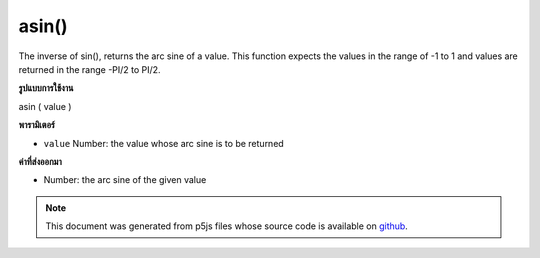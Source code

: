 .. raw:: html

	<script src="https://sketch.netpie.io/widget/p5-widget.js"></script>

asin()
======

The inverse of sin(), returns the arc sine of a value. This function
expects the values in the range of -1 to 1 and values are returned
in the range -PI/2 to PI/2.

.. The inverse of sin(), returns the arc sine of a value. This function
.. expects the values in the range of -1 to 1 and values are returned
.. in the range -PI/2 to PI/2.
**รูปแบบการใช้งาน**

asin ( value )

**พารามิเตอร์**

- ``value``  Number: the value whose arc sine is to be returned

.. ``value``  Number: the value whose arc sine is to be returned

**ค่าที่ส่งออกมา**

- Number: the arc sine of the given value

.. Number: the arc sine of the given value

.. raw:: html

	<script type="text/p5" data-autoplay data-hide-sourcecode>
	var a = PI + PI/3;
	var s = sin(a);
	var as = asin(s);
	// Prints: "1.0471976 : 0.86602545 : 1.0471976"
	print(a + " : " + s + " : " +  as);

	</script>

	<br><br>

	<script type="text/p5" data-autoplay data-hide-sourcecode>
	
	var a = PI + PI/3.0;
	var s = sin(a);
	var as = asin(s);
	// Prints: "4.1887903 : -0.86602545 : -1.0471976"
	print(a + " : " + s + " : " +  as);

	</script>

	<br><br>

.. note:: This document was generated from p5js files whose source code is available on `github <https://github.com/processing/p5.js>`_.
